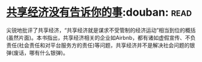 * [[https://book.douban.com/subject/26969957/][共享经济没有告诉你的事]]:douban::read:
尖锐地批评了共享经济，“共享经济就是谋求不受管制的经济运动”相当到位的概括(虽然片面)。本书指出，共享经济相关的企业如Airbnb，都有诸如虚假宣传、不负责任(社会责任和对平台服务方的责任)等问题，共享经济并不是解决社会问题的银弹(废话，哪有什么银弹)。
